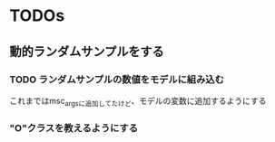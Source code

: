 * TODOs
** 動的ランダムサンプルをする
*** TODO ランダムサンプルの数値をモデルに組み込む
    これまではmsc_argsに追加してたけど、モデルの変数に追加するようにする
*** "O"クラスを教えるようにする
